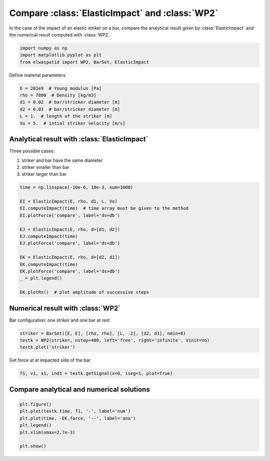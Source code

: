 
.. DO NOT EDIT.
.. THIS FILE WAS AUTOMATICALLY GENERATED BY SPHINX-GALLERY.
.. TO MAKE CHANGES, EDIT THE SOURCE PYTHON FILE:
.. "auto_examples/plot_2_ElasticImpact.py"
.. LINE NUMBERS ARE GIVEN BELOW.

.. only:: html

    .. note::
        :class: sphx-glr-download-link-note

        Click :ref:`here <sphx_glr_download_auto_examples_plot_2_ElasticImpact.py>`
        to download the full example code

.. rst-class:: sphx-glr-example-title

.. _sphx_glr_auto_examples_plot_2_ElasticImpact.py:


Compare :class:`ElasticImpact` and :class:`WP2`
===============================================
In the case of the impact of an elastic striker on a bar, compare the analytical
result given by :class:`ElasticImpact` and the numerical result computed with
:class:`WP2`.

.. GENERATED FROM PYTHON SOURCE LINES 10-16

.. code-block:: default


    import numpy as np
    import matplotlib.pyplot as plt
    from elwaspatid import WP2, BarSet, ElasticImpact









.. GENERATED FROM PYTHON SOURCE LINES 17-18

Define material parameters

.. GENERATED FROM PYTHON SOURCE LINES 18-25

.. code-block:: default

    E = 201e9  # Young modulus [Pa]
    rho = 7800  # Density [kg/m3]
    d1 = 0.02  # bar/stricker diameter [m]
    d2 = 0.03  # bar/stricker diameter [m]
    L = 1.  # length of the striker [m]
    Vo = 5.  # intial striker velocity [m/s]








.. GENERATED FROM PYTHON SOURCE LINES 26-33

Analytical result with :class:`ElasticImpact`
---------------------------------------------
Three possible cases:

1. striker and bar have the same diameter
2. striker smaller than bar
3. striker larger than bar

.. GENERATED FROM PYTHON SOURCE LINES 33-52

.. code-block:: default

    time = np.linspace(-10e-6, 10e-3, num=1000)

    EI = ElasticImpact(E, rho, d1, L, Vo)
    EI.computeImpact(time)  # time array must be given to the method
    EI.plotForce('compare', label='ds=db')

    EJ = ElasticImpact(E, rho, d=[d1, d2])
    EJ.computeImpact(time)
    EJ.plotForce('compare', label='ds<db')

    EK = ElasticImpact(E, rho, d=[d2, d1])
    EK.computeImpact(time)
    EK.plotForce('compare', label='ds>db')
    _ = plt.legend()

    EK.plotRn()  # plot amplitude of successive steps






.. rst-class:: sphx-glr-horizontal


    *

      .. image-sg:: /auto_examples/images/sphx_glr_plot_2_ElasticImpact_001.png
         :alt: plot 2 ElasticImpact
         :srcset: /auto_examples/images/sphx_glr_plot_2_ElasticImpact_001.png
         :class: sphx-glr-multi-img

    *

      .. image-sg:: /auto_examples/images/sphx_glr_plot_2_ElasticImpact_002.png
         :alt: plot 2 ElasticImpact
         :srcset: /auto_examples/images/sphx_glr_plot_2_ElasticImpact_002.png
         :class: sphx-glr-multi-img


.. rst-class:: sphx-glr-script-out

 Out:

 .. code-block:: none

    comment calculer l'eq. 35 pour un choc viscoelastique??
    comment calculer l'eq. 35 pour un choc viscoelastique??
    comment calculer l'eq. 35 pour un choc viscoelastique??




.. GENERATED FROM PYTHON SOURCE LINES 53-56

Numerical result with :class:`WP2`
----------------------------------
Bar configuration: one striker and one bar at rest

.. GENERATED FROM PYTHON SOURCE LINES 56-62

.. code-block:: default

    striker = BarSet([E, E], [rho, rho], [L, .2], [d2, d1], nmin=6)
    testk = WP2(striker, nstep=400, left='free', right='infinite', Vinit=Vo)
    testk.plot('striker')






.. rst-class:: sphx-glr-horizontal


    *

      .. image-sg:: /auto_examples/images/sphx_glr_plot_2_ElasticImpact_003.png
         :alt: Force [N]
         :srcset: /auto_examples/images/sphx_glr_plot_2_ElasticImpact_003.png
         :class: sphx-glr-multi-img

    *

      .. image-sg:: /auto_examples/images/sphx_glr_plot_2_ElasticImpact_004.png
         :alt: Velocity [m/s]
         :srcset: /auto_examples/images/sphx_glr_plot_2_ElasticImpact_004.png
         :class: sphx-glr-multi-img

    *

      .. image-sg:: /auto_examples/images/sphx_glr_plot_2_ElasticImpact_005.png
         :alt: Displacement [m]
         :srcset: /auto_examples/images/sphx_glr_plot_2_ElasticImpact_005.png
         :class: sphx-glr-multi-img


.. rst-class:: sphx-glr-script-out

 Out:

 .. code-block:: none

    Setting initial velocity of first segment (Vo=5)




.. GENERATED FROM PYTHON SOURCE LINES 63-64

Get force at at impacted side of the bar

.. GENERATED FROM PYTHON SOURCE LINES 64-67

.. code-block:: default

    f1, v1, x1, ind1 = testk.getSignal(x=0, iseg=1, plot=True)





.. image-sg:: /auto_examples/images/sphx_glr_plot_2_ElasticImpact_006.png
   :alt: x = 0 m
   :srcset: /auto_examples/images/sphx_glr_plot_2_ElasticImpact_006.png
   :class: sphx-glr-single-img





.. GENERATED FROM PYTHON SOURCE LINES 68-70

Compare analytical and numerical solutions
------------------------------------------

.. GENERATED FROM PYTHON SOURCE LINES 70-77

.. code-block:: default

    plt.figure()
    plt.plot(testk.time, f1, '-', label='num')
    plt.plot(time, -EK.force, '--', label='ana')
    plt.legend()
    plt.xlim(xmax=2.7e-3)

    plt.show()



.. image-sg:: /auto_examples/images/sphx_glr_plot_2_ElasticImpact_007.png
   :alt: plot 2 ElasticImpact
   :srcset: /auto_examples/images/sphx_glr_plot_2_ElasticImpact_007.png
   :class: sphx-glr-single-img






.. rst-class:: sphx-glr-timing

   **Total running time of the script:** ( 0 minutes  2.783 seconds)


.. _sphx_glr_download_auto_examples_plot_2_ElasticImpact.py:


.. only :: html

 .. container:: sphx-glr-footer
    :class: sphx-glr-footer-example



  .. container:: sphx-glr-download sphx-glr-download-python

     :download:`Download Python source code: plot_2_ElasticImpact.py <plot_2_ElasticImpact.py>`



  .. container:: sphx-glr-download sphx-glr-download-jupyter

     :download:`Download Jupyter notebook: plot_2_ElasticImpact.ipynb <plot_2_ElasticImpact.ipynb>`


.. only:: html

 .. rst-class:: sphx-glr-signature

    `Gallery generated by Sphinx-Gallery <https://sphinx-gallery.github.io>`_
